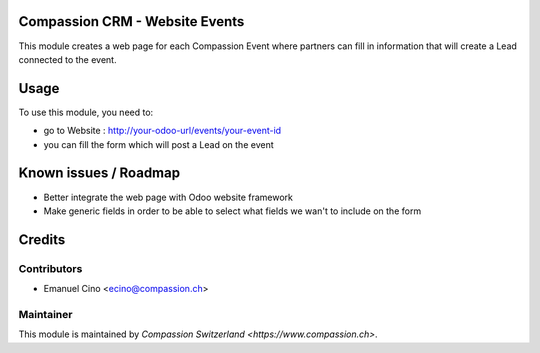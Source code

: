 .. image:: https://img.shields.io/badge/licence-AGPL--3-blue.svg
    :alt: License: AGPL-3

Compassion CRM - Website Events
===============================

This module creates a web page for each Compassion Event where partners
can fill in information that will create a Lead connected to the event.

Usage
=====

To use this module, you need to:

* go to Website : http://your-odoo-url/events/your-event-id
* you can fill the form which will post a Lead on the event

Known issues / Roadmap
======================

* Better integrate the web page with Odoo website framework
* Make generic fields in order to be able to select what fields we wan't
  to include on the form


Credits
=======

Contributors
------------

* Emanuel Cino <ecino@compassion.ch>

Maintainer
----------

This module is maintained by `Compassion Switzerland <https://www.compassion.ch>`.